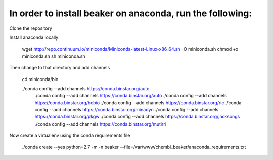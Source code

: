 In order to install beaker on anaconda, run the following:
===============================

Clone the repository

Install anaconda locally:

  wget http://repo.continuum.io/miniconda/Miniconda-latest-Linux-x86_64.sh -O miniconda.sh
  chmod +x miniconda.sh
  sh miniconda.sh
  
Then change to that directory and add channels

  cd miniconda/bin
  
  ./conda config --add channels https://conda.binstar.org/auto
      ./conda config --add channels https://conda.binstar.org/auto
      ./conda config --add channels https://conda.binstar.org/bcbio
      ./conda config --add channels https://conda.binstar.org/ric
      ./conda config --add channels https://conda.binstar.org/minadyn
      ./conda config --add channels https://conda.binstar.org/pkgw
      ./conda config --add channels https://conda.binstar.org/jacksongs
      ./conda config --add channels https://conda.binstar.org/mutirri
    
Now create a virtualenv using the conda requirements file

    ./conda create --yes python=2.7 -m -n beaker --file=/var/www/chembl_beaker/anaconda_requirements.txt

